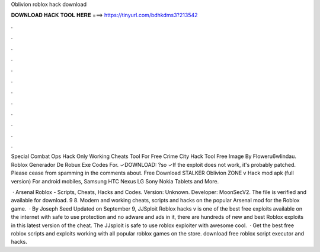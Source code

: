 Oblivion roblox hack download



𝐃𝐎𝐖𝐍𝐋𝐎𝐀𝐃 𝐇𝐀𝐂𝐊 𝐓𝐎𝐎𝐋 𝐇𝐄𝐑𝐄 ===> https://tinyurl.com/bdhkdms3?213542



.



.



.



.



.



.



.



.



.



.



.



.

Special Combat Ops Hack Only Working Cheats Tool For Free Crime City Hack Tool Free Image By Floweru6wlindau. Roblox Generador De Robux Exe Codes For. ✓DOWNLOAD: ?so ✓If the exploit does not work, it's probably patched. Please cease from spamming in the comments about. Free Download STALKER Oblivion ZONE v Hack mod apk (full version) For android mobiles, Samsung HTC Nexus LG Sony Nokia Tablets and More.

 · Arsenal Roblox - Scripts, Cheats, Hacks and Codes. Version: Unknown. Developer: MoonSecV2. The file is verified and available for download. 9 8. Modern and working cheats, scripts and hacks on the popular Arsenal mod for the Roblox game.  · By Joseph Seed Updated on September 9, JJSploit Roblox hacks v is one of the best free exploits available on the internet with safe to use protection and no adware and ads in it, there are hundreds of new and best Roblox exploits in this latest version of the cheat. The JJsploit is safe to use roblox exploiter with awesome cool.  · Get the best free roblox scripts and exploits working with all popular roblox games on the store. download free roblox script executor and hacks.
